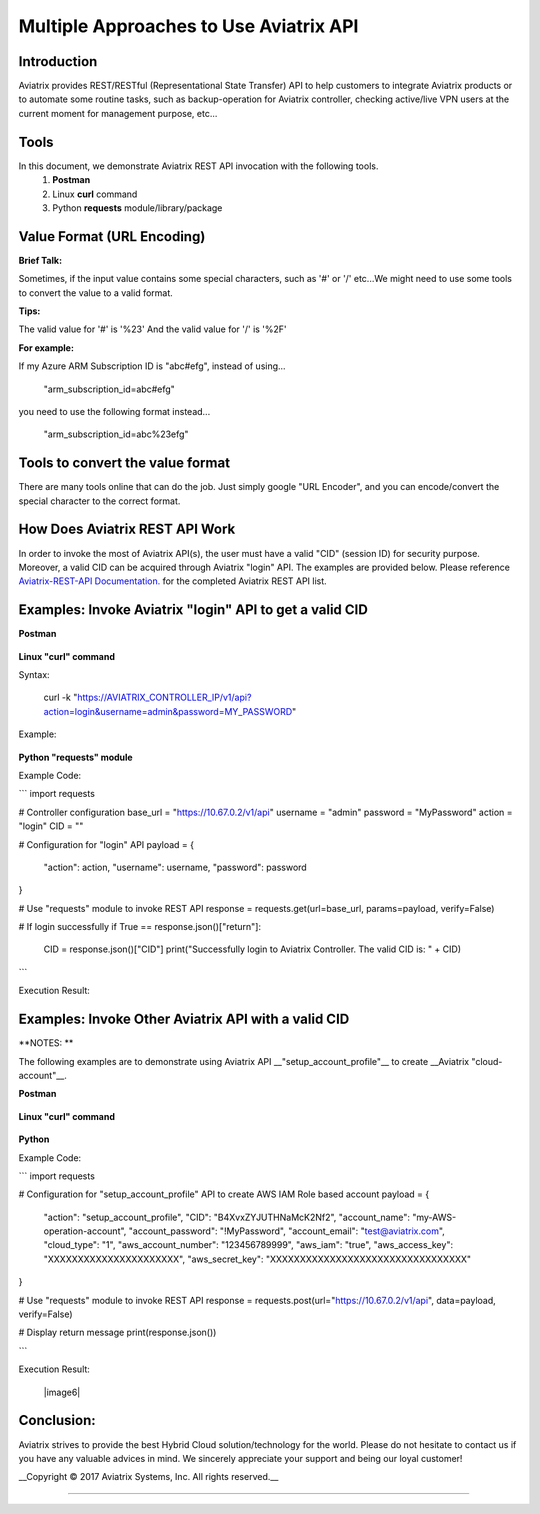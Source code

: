 =======================================
Multiple Approaches to Use Aviatrix API
=======================================

Introduction
------------
Aviatrix provides REST/RESTful (Representational State Transfer) API to help customers to integrate Aviatrix products or to automate some routine tasks, such as backup-operation for Aviatrix controller, checking active/live VPN users at the current moment for management purpose, etc...


Tools
-----

In this document, we demonstrate Aviatrix REST API invocation with the following tools.
  1. **Postman**
  2. Linux **curl** command
  3. Python **requests** module/library/package


Value Format (URL Encoding)
---------------------------

**Brief Talk:**

Sometimes, if the input value contains some special characters, such as '#' or '/' etc...We might need to use some tools to convert the value to a valid format.


**Tips:**

The valid value for '#' is '%23'
And the valid value for '/' is '%2F'


**For example:**

If my Azure ARM Subscription ID is "abc#efg", instead of using...

    "arm_subscription_id=abc#efg"

you need to use the following format instead...

    "arm_subscription_id=abc%23efg"


Tools to convert the value format
---------------------------------

There are many tools online that can do the job. Just simply google "URL Encoder", and you can encode/convert the special character to the correct format.


How Does Aviatrix REST API Work
-------------------------------
In order to invoke the most of Aviatrix API(s), the user must have a valid "CID" (session ID) for security purpose. Moreover, a valid CID can be acquired through Aviatrix "login" API. The examples are provided below.
Please reference `Aviatrix-REST-API Documentation. <https://s3-us-west-2.amazonaws.com/avx-apidoc/index.html>`__ for the completed Aviatrix REST API list.


Examples: Invoke Aviatrix "login" API to get a valid CID
----------------------------------------------

**Postman**

    |image1|


**Linux "curl" command**

Syntax:

    curl  -k  "https://AVIATRIX_CONTROLLER_IP/v1/api?action=login&username=admin&password=MY_PASSWORD"

Example:

    |image2|


**Python "requests" module**

Example Code:

```
import requests

# Controller configuration
base_url = "https://10.67.0.2/v1/api"
username = "admin"
password = "MyPassword"
action = "login"
CID = ""

# Configuration for "login" API
payload = {
    "action": action,
    "username": username,
    "password": password
}

# Use "requests" module to invoke REST API
response = requests.get(url=base_url, params=payload, verify=False)

# If login successfully
if True == response.json()["return"]:
    CID = response.json()["CID"]
    print("Successfully login to Aviatrix Controller. The valid CID is: " + CID)

```

Execution Result:

    |image3|


Examples: Invoke Other Aviatrix API with a valid CID
----------------------------------------------

**NOTES: **

The following examples are to demonstrate using Aviatrix API __"setup_account_profile"__ to create __Aviatrix "cloud-account"__.

**Postman**

    |image4|


**Linux "curl" command**

    |image5|


**Python**

Example Code:

```
import requests

# Configuration for "setup_account_profile" API to create AWS IAM Role based account
payload = {
    "action": "setup_account_profile",
    "CID": "B4XvxZYJUTHNaMcK2Nf2",
    "account_name": "my-AWS-operation-account",
    "account_password": "!MyPassword",
    "account_email": "test@aviatrix.com",
    "cloud_type": "1",
    "aws_account_number": "123456789999",
    "aws_iam": "true",
    "aws_access_key": "XXXXXXXXXXXXXXXXXXXXXX",
    "aws_secret_key": "XXXXXXXXXXXXXXXXXXXXXXXXXXXXXXXXX"
}

# Use "requests" module to invoke REST API
response = requests.post(url="https://10.67.0.2/v1/api", data=payload, verify=False)

# Display return message
print(response.json())

```

Execution Result:

    |image6|


Conclusion:
-----------
Aviatrix strives to provide the best Hybrid Cloud solution/technology for the world. Please do not hesitate to contact us if you have any valuable advices in mind. We sincerely appreciate your support and being our loyal customer!


__Copyright © 2017 Aviatrix Systems, Inc. All rights reserved.__


-----------------------------------------------------------------


.. |image1| image:: ./img_01_postman_login_execution_results.png
    :width: 2.00000 in
    :height: 2.00000 in
.. |image2| image:: ./img_02_linux_curl_login_execution_results.png
    :width: 2.00000 in
    :height: 2.00000 in
.. |image3| image:: ./img_03_python_login_execution_results.png
    :width: 2.00000 in
    :height: 2.00000 in
.. |image4| image:: ./img_04_postman_create_account_execution_results.png
    :width: 2.00000 in
    :height: 2.00000 in
.. |image5| image:: ./img_05_linux_curl_create_account_execution_results.png
    :width: 2.00000 in
    :height: 2.00000 in
.. |image6|: image:: ./img_06_python_create_account_execution_results.png
    :width: 2.00000 in
    :height: 2.00000 in

